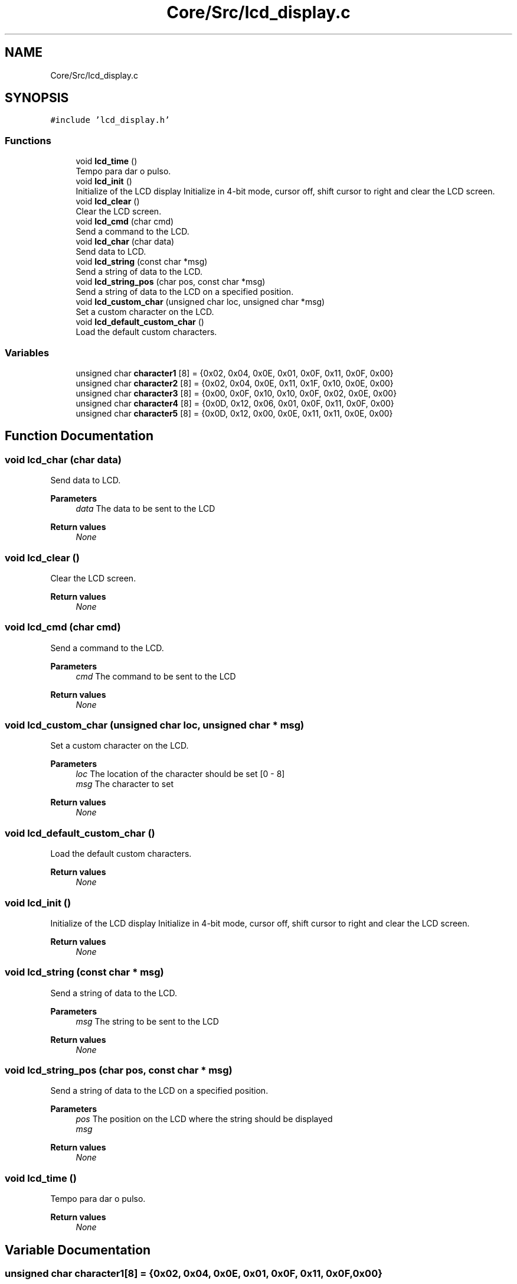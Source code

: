 .TH "Core/Src/lcd_display.c" 3 "Thu Oct 29 2020" "lcd_display" \" -*- nroff -*-
.ad l
.nh
.SH NAME
Core/Src/lcd_display.c
.SH SYNOPSIS
.br
.PP
\fC#include 'lcd_display\&.h'\fP
.br

.SS "Functions"

.in +1c
.ti -1c
.RI "void \fBlcd_time\fP ()"
.br
.RI "Tempo para dar o pulso\&. "
.ti -1c
.RI "void \fBlcd_init\fP ()"
.br
.RI "Initialize of the LCD display Initialize in 4-bit mode, cursor off, shift cursor to right and clear the LCD screen\&. "
.ti -1c
.RI "void \fBlcd_clear\fP ()"
.br
.RI "Clear the LCD screen\&. "
.ti -1c
.RI "void \fBlcd_cmd\fP (char cmd)"
.br
.RI "Send a command to the LCD\&. "
.ti -1c
.RI "void \fBlcd_char\fP (char data)"
.br
.RI "Send data to LCD\&. "
.ti -1c
.RI "void \fBlcd_string\fP (const char *msg)"
.br
.RI "Send a string of data to the LCD\&. "
.ti -1c
.RI "void \fBlcd_string_pos\fP (char pos, const char *msg)"
.br
.RI "Send a string of data to the LCD on a specified position\&. "
.ti -1c
.RI "void \fBlcd_custom_char\fP (unsigned char loc, unsigned char *msg)"
.br
.RI "Set a custom character on the LCD\&. "
.ti -1c
.RI "void \fBlcd_default_custom_char\fP ()"
.br
.RI "Load the default custom characters\&. "
.in -1c
.SS "Variables"

.in +1c
.ti -1c
.RI "unsigned char \fBcharacter1\fP [8] = {0x02, 0x04, 0x0E, 0x01, 0x0F, 0x11, 0x0F, 0x00}"
.br
.ti -1c
.RI "unsigned char \fBcharacter2\fP [8] = {0x02, 0x04, 0x0E, 0x11, 0x1F, 0x10, 0x0E, 0x00}"
.br
.ti -1c
.RI "unsigned char \fBcharacter3\fP [8] = {0x00, 0x0F, 0x10, 0x10, 0x0F, 0x02, 0x0E, 0x00}"
.br
.ti -1c
.RI "unsigned char \fBcharacter4\fP [8] = {0x0D, 0x12, 0x06, 0x01, 0x0F, 0x11, 0x0F, 0x00}"
.br
.ti -1c
.RI "unsigned char \fBcharacter5\fP [8] = {0x0D, 0x12, 0x00, 0x0E, 0x11, 0x11, 0x0E, 0x00}"
.br
.in -1c
.SH "Function Documentation"
.PP 
.SS "void lcd_char (char data)"

.PP
Send data to LCD\&. 
.PP
\fBParameters\fP
.RS 4
\fIdata\fP The data to be sent to the LCD 
.RE
.PP
\fBReturn values\fP
.RS 4
\fINone\fP 
.RE
.PP

.SS "void lcd_clear ()"

.PP
Clear the LCD screen\&. 
.PP
\fBReturn values\fP
.RS 4
\fINone\fP 
.RE
.PP

.SS "void lcd_cmd (char cmd)"

.PP
Send a command to the LCD\&. 
.PP
\fBParameters\fP
.RS 4
\fIcmd\fP The command to be sent to the LCD 
.RE
.PP
\fBReturn values\fP
.RS 4
\fINone\fP 
.RE
.PP

.SS "void lcd_custom_char (unsigned char loc, unsigned char * msg)"

.PP
Set a custom character on the LCD\&. 
.PP
\fBParameters\fP
.RS 4
\fIloc\fP The location of the character should be set [0 - 8] 
.br
\fImsg\fP The character to set 
.RE
.PP
\fBReturn values\fP
.RS 4
\fINone\fP 
.RE
.PP

.SS "void lcd_default_custom_char ()"

.PP
Load the default custom characters\&. 
.PP
\fBReturn values\fP
.RS 4
\fINone\fP 
.RE
.PP

.SS "void lcd_init ()"

.PP
Initialize of the LCD display Initialize in 4-bit mode, cursor off, shift cursor to right and clear the LCD screen\&. 
.PP
\fBReturn values\fP
.RS 4
\fINone\fP 
.RE
.PP

.SS "void lcd_string (const char * msg)"

.PP
Send a string of data to the LCD\&. 
.PP
\fBParameters\fP
.RS 4
\fImsg\fP The string to be sent to the LCD 
.RE
.PP
\fBReturn values\fP
.RS 4
\fINone\fP 
.RE
.PP

.SS "void lcd_string_pos (char pos, const char * msg)"

.PP
Send a string of data to the LCD on a specified position\&. 
.PP
\fBParameters\fP
.RS 4
\fIpos\fP The position on the LCD where the string should be displayed 
.br
\fImsg\fP 
.RE
.PP
\fBReturn values\fP
.RS 4
\fINone\fP 
.RE
.PP

.SS "void lcd_time ()"

.PP
Tempo para dar o pulso\&. 
.PP
\fBReturn values\fP
.RS 4
\fINone\fP 
.RE
.PP

.SH "Variable Documentation"
.PP 
.SS "unsigned char character1[8] = {0x02, 0x04, 0x0E, 0x01, 0x0F, 0x11, 0x0F, 0x00}"

.SS "unsigned char character2[8] = {0x02, 0x04, 0x0E, 0x11, 0x1F, 0x10, 0x0E, 0x00}"

.SS "unsigned char character3[8] = {0x00, 0x0F, 0x10, 0x10, 0x0F, 0x02, 0x0E, 0x00}"

.SS "unsigned char character4[8] = {0x0D, 0x12, 0x06, 0x01, 0x0F, 0x11, 0x0F, 0x00}"

.SS "unsigned char character5[8] = {0x0D, 0x12, 0x00, 0x0E, 0x11, 0x11, 0x0E, 0x00}"

.SH "Author"
.PP 
Generated automatically by Doxygen for lcd_display from the source code\&.
